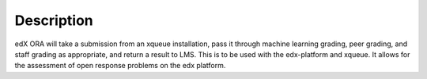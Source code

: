 ===============================================
Description
===============================================

edX ORA will take a submission from an xqueue installation, pass it through machine learning grading, peer grading, and staff grading as appropriate, and return a result to LMS. This is to be used with the edx-platform and xqueue. It allows for the assessment of open response problems on the edx platform.


